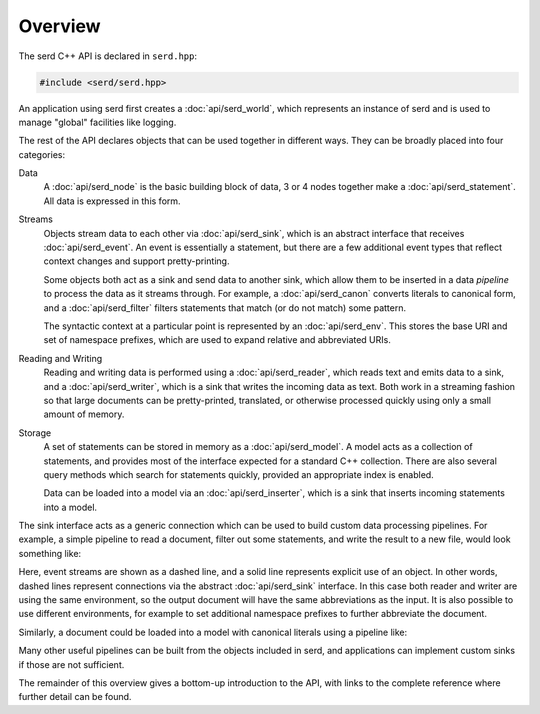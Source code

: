 ########
Overview
########

.. default-domain:: cpp
.. highlight:: cpp
.. namespace:: serd

The serd C++ API is declared in ``serd.hpp``:

.. code-block:: cpp

   #include <serd/serd.hpp>

An application using serd first creates a :doc:`api/serd_world`,
which represents an instance of serd and is used to manage "global" facilities like logging.

The rest of the API declares objects that can be used together in different ways.
They can be broadly placed into four categories:

Data
   A :doc:`api/serd_node` is the basic building block of data,
   3 or 4 nodes together make a :doc:`api/serd_statement`.
   All data is expressed in this form.

Streams
   Objects stream data to each other via :doc:`api/serd_sink`,
   which is an abstract interface that receives :doc:`api/serd_event`.
   An event is essentially a statement,
   but there are a few additional event types that reflect context changes and support pretty-printing.

   Some objects both act as a sink and send data to another sink,
   which allow them to be inserted in a data `pipeline` to process the data as it streams through.
   For example,
   a :doc:`api/serd_canon` converts literals to canonical form,
   and a :doc:`api/serd_filter` filters statements that match (or do not match) some pattern.

   The syntactic context at a particular point is represented by an :doc:`api/serd_env`.
   This stores the base URI and set of namespace prefixes,
   which are used to expand relative and abbreviated URIs.

Reading and Writing
   Reading and writing data is performed using a :doc:`api/serd_reader`,
   which reads text and emits data to a sink,
   and a :doc:`api/serd_writer`,
   which is a sink that writes the incoming data as text.
   Both work in a streaming fashion so that large documents can be pretty-printed,
   translated,
   or otherwise processed quickly using only a small amount of memory.

Storage
   A set of statements can be stored in memory as a :doc:`api/serd_model`.
   A model acts as a collection of statements,
   and provides most of the interface expected for a standard C++ collection.
   There are also several query methods which search for statements quickly,
   provided an appropriate index is enabled.

   Data can be loaded into a model via an :doc:`api/serd_inserter`,
   which is a sink that inserts incoming statements into a model.

The sink interface acts as a generic connection which can be used to build custom data processing pipelines.
For example,
a simple pipeline to read a document, filter out some statements, and write the result to a new file,
would look something like:

.. image:: ../../../doc/_static/writer_pipeline.svg

Here, event streams are shown as a dashed line, and a solid line represents explicit use of an object.
In other words, dashed lines represent connections via the abstract :doc:`api/serd_sink` interface.
In this case both reader and writer are using the same environment,
so the output document will have the same abbreviations as the input.
It is also possible to use different environments,
for example to set additional namespace prefixes to further abbreviate the document.

Similarly, a document could be loaded into a model with canonical literals using a pipeline like:

.. image:: ../../../doc/_static/model_pipeline.svg

Many other useful pipelines can be built from the objects included in serd,
and applications can implement custom sinks if those are not sufficient.

The remainder of this overview gives a bottom-up introduction to the API,
with links to the complete reference where further detail can be found.
